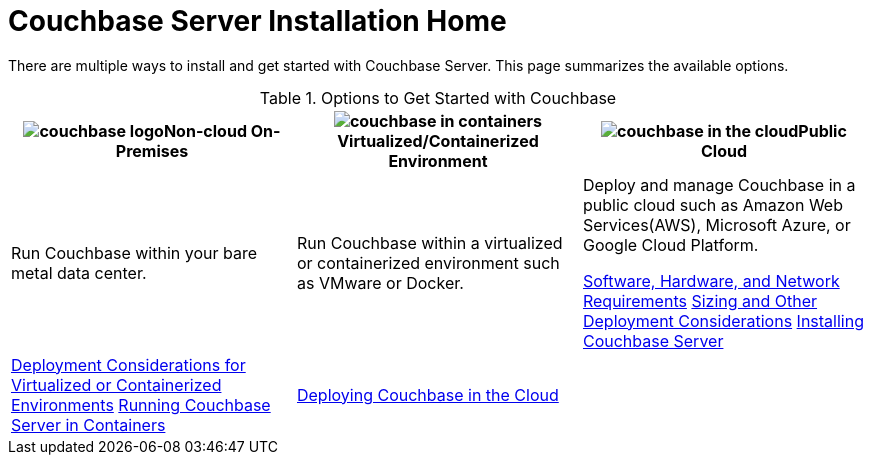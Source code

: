[#topic_ezc_yyv_2bb]
= Couchbase Server Installation Home

There are multiple ways to install and get started with Couchbase Server.
This page summarizes the available options.

.Options to Get Started with Couchbase
[#table_tht_sm5_gbb]
|===
| image:couchbase-logo.jpg[,align=center]Non-cloud On-Premises | image:couchbase-in-containers.jpg[,align=center]Virtualized/Containerized Environment | image:couchbase-in-the-cloud.jpg[,align=center]Public Cloud

| Run Couchbase within your bare metal data center.
| Run Couchbase within a virtualized or containerized environment such as VMware or Docker.
| Deploy and manage Couchbase in a public cloud such as Amazon Web Services(AWS), Microsoft Azure, or Google Cloud Platform.

 xref:plan-for-production.adoc#topic_tqm_rcx_fw[Software, Hardware, and Network Requirements]
 xref:install-production-deployment.adoc#concept_jgc_ddp_ts[Sizing and Other Deployment Considerations]
 xref:install-intro.adoc#topic_edn_wtd_54[Installing Couchbase Server]
| 
 xref:best-practices-vm.adoc#topic_sg3_1fz_bx[Deployment Considerations for Virtualized or Containerized Environments]
 xref:running-couchbase-in-containers.adoc#run-couchbase-in-containers[Running Couchbase Server in Containers]
| 
 xref:cloud:couchbase-cloud-deployment.adoc#topic_a1v_5wg_5bb[Deploying Couchbase in the Cloud]
| 
|===
